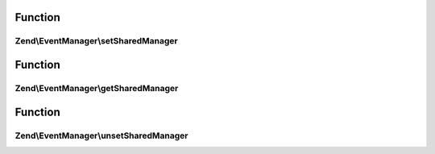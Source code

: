 .. EventManager/SharedEventManagerAwareInterface.php generated using docpx on 01/30/13 03:02pm


Function
********

Zend\\EventManager\\setSharedManager
====================================

.. function:: Zend\EventManager\setSharedManager()


    Inject a SharedEventManager instance

    :param SharedEventManagerInterface: 

    :rtype: SharedEventManagerAwareInterface 



Function
********

Zend\\EventManager\\getSharedManager
====================================

.. function:: Zend\EventManager\getSharedManager()


    Get shared collections container

    :rtype: SharedEventManagerInterface 



Function
********

Zend\\EventManager\\unsetSharedManager
======================================

.. function:: Zend\EventManager\unsetSharedManager()


    Remove any shared collections

    :rtype: void 



